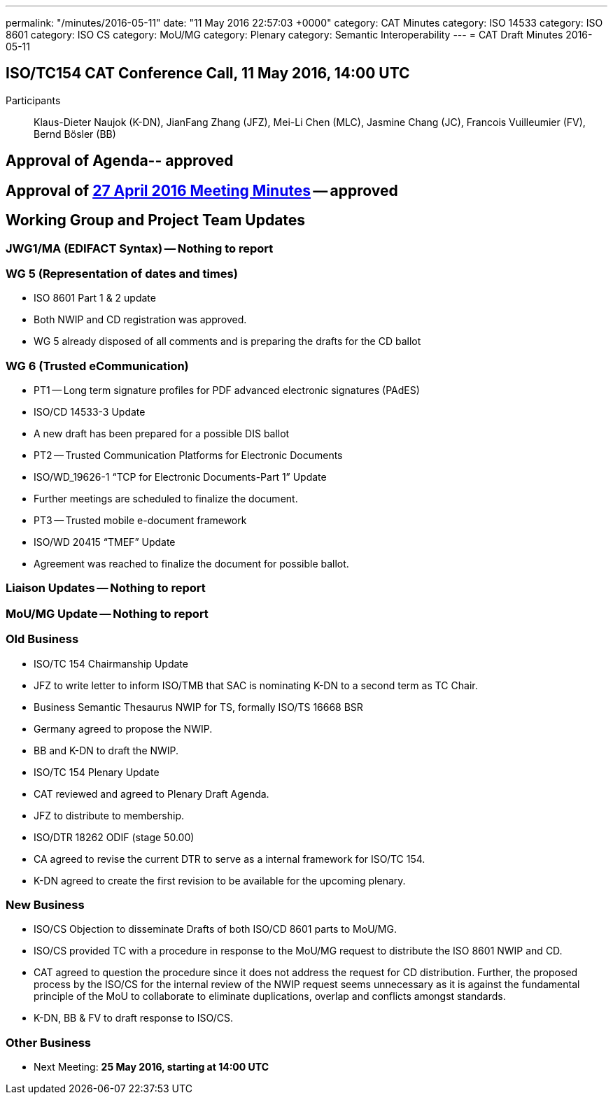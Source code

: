 ---
permalink: "/minutes/2016-05-11"
date: "11 May 2016 22:57:03 +0000"
category: CAT Minutes
category: ISO 14533
category: ISO 8601
category: ISO CS
category: MoU/MG
category: Plenary
category: Semantic Interoperability
---
= CAT Draft Minutes 2016-05-11

== ISO/TC154 CAT Conference Call, 11 May 2016, 14:00 UTC
Participants:: Klaus-Dieter Naujok (K-DN), JianFang Zhang (JFZ), Mei-Li Chen (MLC), Jasmine Chang (JC), Francois Vuilleumier (FV), Bernd Bösler (BB)

== Approval of Agenda-- *approved*
== Approval of link:2016-04-27[27 April 2016 Meeting Minutes] -- *approved*
== Working Group and Project Team Updates

=== JWG1/MA (EDIFACT Syntax) -- Nothing to report
=== WG 5 (Representation of dates and times)

* ISO 8601 Part 1 & 2 update

* Both NWIP and CD registration was approved.
* WG 5 already disposed of all comments and is preparing the drafts for the CD ballot




=== WG 6 (Trusted eCommunication)

* PT1 -- Long term signature profiles for PDF advanced electronic signatures (PAdES)

* ISO/CD 14533-3 Update

* A new draft has been prepared for a possible DIS ballot




* PT2 -- Trusted Communication Platforms for Electronic Documents

* ISO/WD_19626-1 "`TCP for Electronic Documents-Part 1`" Update

* Further meetings are scheduled to finalize the document.




* PT3 -- Trusted mobile e-document framework

* ISO/WD 20415 "`TMEF`" Update

* Agreement was reached to finalize the document for possible ballot.








=== Liaison Updates -- Nothing to report
=== MoU/MG Update -- Nothing to report
=== Old Business

* ISO/TC 154 Chairmanship Update

* JFZ to write letter to inform ISO/TMB that SAC is nominating K-DN to a second term as TC Chair.


* Business Semantic Thesaurus NWIP for TS, formally ISO/TS 16668 BSR

* Germany agreed to propose the NWIP.
* BB and K-DN to draft the NWIP.


* ISO/TC 154 Plenary Update

* CAT reviewed and agreed to Plenary Draft Agenda.
* JFZ to distribute to membership.


* ISO/DTR 18262 ODIF (stage 50.00)

* CA agreed to revise the current DTR to serve as a internal framework for ISO/TC 154.
* K-DN agreed to create the first revision to be available for the upcoming plenary.




=== New Business

* ISO/CS Objection to disseminate Drafts of both ISO/CD 8601 parts to MoU/MG.

* ISO/CS provided TC with a procedure in response to the MoU/MG request to distribute the ISO 8601 NWIP and CD.
* CAT agreed to question the procedure since it does not address the request for CD distribution. Further, the proposed process by the ISO/CS for the internal review of the NWIP request seems unnecessary as it is against the fundamental principle of the MoU to collaborate to eliminate duplications, overlap and conflicts amongst standards.
* K-DN, BB & FV to draft response to ISO/CS.




=== Other Business
* Next Meeting: *25 May 2016, starting at 14:00 UTC*

